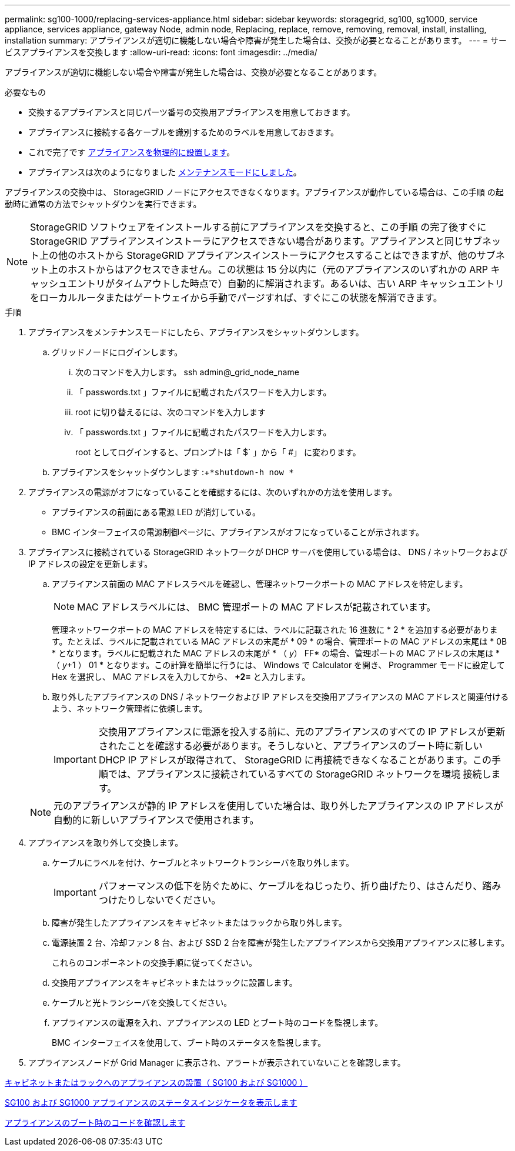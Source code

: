 ---
permalink: sg100-1000/replacing-services-appliance.html 
sidebar: sidebar 
keywords: storagegrid, sg100, sg1000, service appliance, services appliance, gateway Node, admin node, Replacing, replace, remove, removing, removal, install, installing, installation 
summary: アプライアンスが適切に機能しない場合や障害が発生した場合は、交換が必要となることがあります。 
---
= サービスアプライアンスを交換します
:allow-uri-read: 
:icons: font
:imagesdir: ../media/


[role="lead"]
アプライアンスが適切に機能しない場合や障害が発生した場合は、交換が必要となることがあります。

.必要なもの
* 交換するアプライアンスと同じパーツ番号の交換用アプライアンスを用意しておきます。
* アプライアンスに接続する各ケーブルを識別するためのラベルを用意しておきます。
* これで完了です xref:locating-controller-in-data-center.adoc[アプライアンスを物理的に設置します]。
* アプライアンスは次のようになりました xref:placing-appliance-into-maintenance-mode.adoc[メンテナンスモードにしました]。


アプライアンスの交換中は、 StorageGRID ノードにアクセスできなくなります。アプライアンスが動作している場合は、この手順 の起動時に通常の方法でシャットダウンを実行できます。


NOTE: StorageGRID ソフトウェアをインストールする前にアプライアンスを交換すると、この手順 の完了後すぐに StorageGRID アプライアンスインストーラにアクセスできない場合があります。アプライアンスと同じサブネット上の他のホストから StorageGRID アプライアンスインストーラにアクセスすることはできますが、他のサブネット上のホストからはアクセスできません。この状態は 15 分以内に（元のアプライアンスのいずれかの ARP キャッシュエントリがタイムアウトした時点で）自動的に解消されます。あるいは、古い ARP キャッシュエントリをローカルルータまたはゲートウェイから手動でパージすれば、すぐにこの状態を解消できます。

.手順
. アプライアンスをメンテナンスモードにしたら、アプライアンスをシャットダウンします。
+
.. グリッドノードにログインします。
+
... 次のコマンドを入力します。 ssh admin@_grid_node_name
... 「 passwords.txt 」ファイルに記載されたパスワードを入力します。
... root に切り替えるには、次のコマンドを入力します
... 「 passwords.txt 」ファイルに記載されたパスワードを入力します。
+
root としてログインすると、プロンプトは「 $` 」から「 #」 に変わります。



.. アプライアンスをシャットダウンします :+`*shutdown-h now *`


. アプライアンスの電源がオフになっていることを確認するには、次のいずれかの方法を使用します。
+
** アプライアンスの前面にある電源 LED が消灯している。
** BMC インターフェイスの電源制御ページに、アプライアンスがオフになっていることが示されます。


. アプライアンスに接続されている StorageGRID ネットワークが DHCP サーバを使用している場合は、 DNS / ネットワークおよび IP アドレスの設定を更新します。
+
.. アプライアンス前面の MAC アドレスラベルを確認し、管理ネットワークポートの MAC アドレスを特定します。
+

NOTE: MAC アドレスラベルには、 BMC 管理ポートの MAC アドレスが記載されています。

+
管理ネットワークポートの MAC アドレスを特定するには、ラベルに記載された 16 進数に * 2 * を追加する必要があります。たとえば、ラベルに記載されている MAC アドレスの末尾が * 09 * の場合、管理ポートの MAC アドレスの末尾は * 0B * となります。ラベルに記載された MAC アドレスの末尾が * （ _y_） FF* の場合、管理ポートの MAC アドレスの末尾は * （ _y_+1 ） 01 * となります。この計算を簡単に行うには、 Windows で Calculator を開き、 Programmer モードに設定して Hex を選択し、 MAC アドレスを入力してから、 *+2=* と入力します。

.. 取り外したアプライアンスの DNS / ネットワークおよび IP アドレスを交換用アプライアンスの MAC アドレスと関連付けるよう、ネットワーク管理者に依頼します。
+

IMPORTANT: 交換用アプライアンスに電源を投入する前に、元のアプライアンスのすべての IP アドレスが更新されたことを確認する必要があります。そうしないと、アプライアンスのブート時に新しい DHCP IP アドレスが取得されて、 StorageGRID に再接続できなくなることがあります。この手順では、アプライアンスに接続されているすべての StorageGRID ネットワークを環境 接続します。

+

NOTE: 元のアプライアンスが静的 IP アドレスを使用していた場合は、取り外したアプライアンスの IP アドレスが自動的に新しいアプライアンスで使用されます。



. アプライアンスを取り外して交換します。
+
.. ケーブルにラベルを付け、ケーブルとネットワークトランシーバを取り外します。
+

IMPORTANT: パフォーマンスの低下を防ぐために、ケーブルをねじったり、折り曲げたり、はさんだり、踏みつけたりしないでください。

.. 障害が発生したアプライアンスをキャビネットまたはラックから取り外します。
.. 電源装置 2 台、冷却ファン 8 台、および SSD 2 台を障害が発生したアプライアンスから交換用アプライアンスに移します。
+
これらのコンポーネントの交換手順に従ってください。

.. 交換用アプライアンスをキャビネットまたはラックに設置します。
.. ケーブルと光トランシーバを交換してください。
.. アプライアンスの電源を入れ、アプライアンスの LED とブート時のコードを監視します。
+
BMC インターフェイスを使用して、ブート時のステータスを監視します。



. アプライアンスノードが Grid Manager に表示され、アラートが表示されていないことを確認します。


xref:installing-appliance-in-cabinet-or-rack-sg100-and-sg1000.adoc[キャビネットまたはラックへのアプライアンスの設置（ SG100 および SG1000 ）]

xref:viewing-status-indicators-on-sg100-and-sg1000-appliances.adoc[SG100 および SG1000 アプライアンスのステータスインジケータを表示します]

xref:viewing-boot-up-codes-for-appliance-sg100-and-sg1000.adoc[アプライアンスのブート時のコードを確認します]
